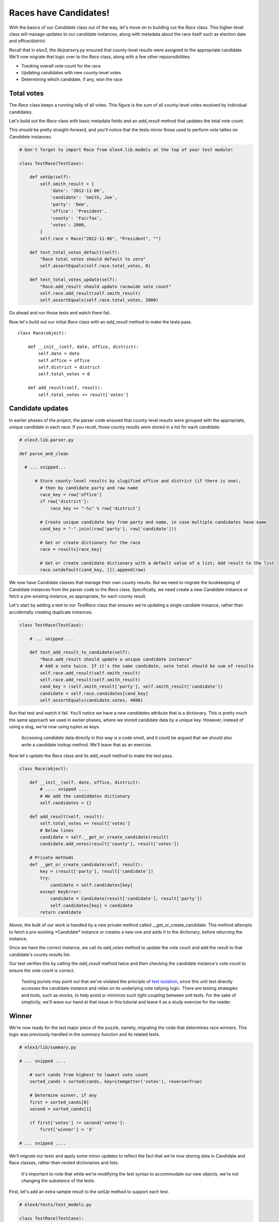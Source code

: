 Races have Candidates!
======================

With the basics of our `Candidate` class out of the way, let's 
move on to building out the `Race` class. This higher-level
class will manage updates to our candidate instances, along with metadata 
about the race itself such as election date and office/district.

Recall that in *elex3*, the *lib/parsery.py* ensured that county-level results were assigned to the appropriate candidate.
We'll now migrate that logic over to the `Race` class, along with a few other repsonsibilities:

-  Tracking overall vote count for the race
-  Updating candidates with new county-level votes
-  Determining which candidate, if any, won the race

Total votes
-----------

The *Race* class keeps a running tally of all votes. This figure is 
the sum of all county-level votes received by individual candidates.

Let's build out the *Race* class with basic metadata fields and an *add\_result* method
that updates the total vote count.

This should be pretty straight-forward, and you'll notice that the tests mirror those used to 
perform vote tallies on *Candidate* instances.

.. code:: python


    # Don't forget to import Race from elex4.lib.models at the top of your test module!

    class TestRace(TestCase):

        def setUp(self):
            self.smith_result = {
                'date': '2012-11-06',
                'candidate': 'Smith, Joe',
                'party': 'Dem',
                'office': 'President',
                'county': 'Fairfax',
                'votes': 2000,
            }
            self.race = Race("2012-11-06", "President", "")

        def test_total_votes_default(self):
            "Race total votes should default to zero"
            self.assertEquals(self.race.total_votes, 0)

        def test_total_votes_update(self):
            "Race.add_result should update racewide vote count"
            self.race.add_result(self.smith_result)
            self.assertEquals(self.race.total_votes, 2000)

Go ahead and run those tests and watch them fail.

Now let's build out our initial *Race* class with an *add\_result*
method to make the tests pass.

::

    class Race(object):

        def __init__(self, date, office, district):
            self.date = date
            self.office = office
            self.district = district
            self.total_votes = 0

        def add_result(self, result):
            self.total_votes += result['votes']

Candidate updates
-----------------

In earlier phases of the project, the parser code ensured that
county-level results were grouped with the appropriate, unique candidate
in each race. If you recall, those county results were stored in a list
for each candidate:

.. code:: python

    # elex3.lib.parser.py

    def parse_and_clean

      # ... snipped...

          # Store county-level results by slugified office and district (if there is one), 
            # then by candidate party and raw name
            race_key = row['office'] 
            if row['district']:
                race_key += "-%s" % row['district']

            # Create unique candidate key from party and name, in case multiple candidates have same
            cand_key = "-".join((row['party'], row['candidate']))

            # Get or create dictionary for the race
            race = results[race_key]

            # Get or create candidate dictionary with a default value of a list; Add result to the list
            race.setdefault(cand_key, []).append(row)

We now have Candidate classes that manage their own county results. But
we need to migrate the bookkeeping of Candidate instances from the
parser code to the *Race* class. Specifically, we need create a new
Candidate instance or fetch a pre-existing instance, as appropriate, for
each county result.

Let's start by adding a test to our *TestRace* class that ensures we're
updating a single candiate instance, rather than accidentally creating
duplicate instances.

.. code:: python


    class TestRace(TestCase):

        # ... snipped ...

        def test_add_result_to_candidate(self):
            "Race.add_result should update a unique candidate instance"
            # Add a vote twice. If it's the same candidate, vote total should be sum of results
            self.race.add_result(self.smith_result)
            self.race.add_result(self.smith_result)
            cand_key = (self.smith_result['party'], self.smith_result['candidate'])
            candidate = self.race.candidates[cand_key]
            self.assertEquals(candidate.votes, 4000)

Run that test and watch it fail. You'll notice we have a new
*candidates* attribute that is a dictionary. This is pretty much the
same approach we used in earlier phases, where we stored candidate data
by a unique key. However, instead of using a slug, we're now using
tuples as keys.

    Accessing *candidate* data directly in this way is a code smell, and
    it could be argued that we should also write a candidate lookup
    method. We'll leave that as an exercise.

Now let's update the *Race* class and its *add\_result* method to make
the test pass.

.. code:: python


    class Race(object):

        def __init__(self, date, office, district):
            # .... snipped .... 
            # We add the candiddates dictionary
            self.candidates = {}

        def add_result(self, result):
            self.total_votes += result['votes']
            # Below lines
            candidate = self.__get_or_create_candidate(result)
            candidate.add_votes(result['county'], result['votes'])

        # Private methods
        def __get_or_create_candidate(self, result):
            key = (result['party'], result['candidate'])
            try:
                candidate = self.candidates[key]
            except KeyError:
                candidate = Candidate(result['candidate'], result['party'])
                self.candidates[key] = candidate
            return candidate

Above, the bulk of our work is handled by a new private method called
\_\_get\_or\_create\_candidate. This method attempts to fetch a
pre-existing *\ Candidate\* instance or creates a new one and adds it to
the dictionary, before returning the instance.

Once we have the correct instance, we call its *add\_votes* method to
update the vote count and add the result to that candidate's county
results list.

Our test verifies this by calling the *add\_result* method twice and
then checking the candidate instance's vote count to ensure the vote
count is correct.

    Testing purists may point out that we've violated the principle of
    `test isolation <http://c2.com/cgi/wiki?UnitTestIsolation>`__, since
    this unit test directly accesses the candidate instance and relies
    on its underlying vote tallying logic. There are testing strategies
    and tools, such as mocks, to help avoid or minimize such *tight
    coupling* between unit tests. For the sake of simplicity, we'll wave
    our hand at that issue in this tutorial and leave it as a study
    exercise for the reader.

Winner
------

We're now ready for the last major piece of the puzzle, namely,
migrating the code that determines race winners. This logic was
previously handled in the *summary* function and its related tests.

.. code:: python

    # elex3/lib/summary.py

    # ... snipped ....

        # sort cands from highest to lowest vote count
        sorted_cands = sorted(cands, key=itemgetter('votes'), reverse=True)

        # Determine winner, if any
        first = sorted_cands[0]
        second = sorted_cands[1]

        if first['votes'] != second['votes']:
            first['winner'] = 'X'

    # ... snipped ....

We'll migrate our tests and apply some minor updates to reflect the fact
that we're now storing data in Candidate and Race classes, rather than
nested dictionaries and lists.

    It's important to note that while we're modifying the test syntax to
    accommodate our new objects, we're not changing the *substance* of
    the tests.

First, let's add an extra sample result to the *setUp* method to support
each test.

.. code:: python


    # elex4/tests/test_models.py

    class TestRace(TestCase):

        def setUp(self):


          # ... snipped ....

            self.doe_result = {
                'date': '2012-11-06',
                'candidate': 'Doe, Jane',
                'party': 'GOP',
                'office': 'President',
                'county': 'Fairfax',
                'votes': 1000,
            } 

Next, let's migrate the winner, non-winner and tie race tests from
*elex3/tests/test\_summary* to the *TestRace* class in
*elex4/tests/test\_models.py*.

.. code:: python


    class TestRace(TestCase):

          # ... snipped ....

        def test_winner_has_flag(self):
            "Winner flag should be assigned to candidates with most votes"
            self.race.add_result(self.doe_result)
            self.race.add_result(self.smith_result)
            # Our new method triggers the assignment of the winner flag
            self.race.assign_winner()
            smith = [cand for cand in self.race.candidates.values() if cand.last_name == 'Smith'][0]
            self.assertEqual(smith.winner, 'X')

        def test_loser_has_no_winner_flag(self):
            "Winner flag should not be assigned to candidate that does not have highest vote total"
            self.race.add_result(self.doe_result)
            self.race.add_result(self.smith_result)
            self.race.assign_winner()
            doe = [cand for cand in self.race.candidates.values() if cand.last_name == 'Doe'][0]

        def test_tie_race(self):
            "Winner flag should not be assigned to any candidate in a tie race"
            # Modify Doe vote count to make it a tie for this test method
            self.doe_result['votes'] = 2000
            self.race.add_result(self.doe_result)
            self.race.add_result(self.smith_result)
            self.race.assign_winner()
            for cand in self.race.candidates.values():
                self.assertEqual(cand.winner, '')

These tests mirror the test methods in *elex3/tests/test\_summary.py*.
We've simply tweaked them to reflect our class-based apprach and to
exercise the new *Race* method that assigns the winner flag.

We'll eventually delete the duplicative tests in *test\_summary.py*, but
we're not quite ready to do so yet.

First, let's make these tests pass by tweaking the *Candidate* class and
implementing the *Race.assign\_winner* method:

.. code:: python

    # elex4/lib/models.py

    class Candidate(object):

        def __init__(self, raw_name, party):

            # ... snipped...

            # Add a new winner attribute to candidate class with empty string as default value
            self.winner = ''


    class Race(object):

        # ... snipped...

        def assign_winner(self):
            # Sort cands from highest to lowest vote count
            sorted_cands = sorted(self.candidates.values(), key=attrgetter('votes'), reverse=True)

            # Determine winner, if any
            first = sorted_cands[0]
            second = sorted_cands[1]

            if first.votes != second.votes:
                first.winner = 'X'

Above, notice that we added a default *Candidate.winner* attribute, and
a *Race.assign\_winner* method. The latter is nearly a straight copy of
our original winner-assignment logic in the *summarize* function. The
key differences are:

-  We're calling *self.candidate.values()* to get a list of *Candidate*
   instances, since these are now stored in a dictionary.
-  We're using *attrgetter* instead of *itemgetter* to access the
   candidate's vote count for purposes of sorting. This is necessary, of
   course, because we're now sorting by the value of an instance
   attribute rather than the value of a dictionary key.
-  We're accessing the *votes* attribute on candidate instances rather
   than performing dictionary lookups.

